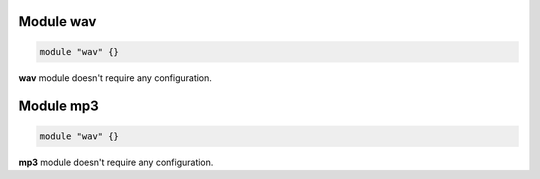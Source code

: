 .. :maxdepth: 2


==============
Module **wav**
==============


.. code-block:: c

    module "wav" {}
    
**wav** module doesn't require any configuration.

    
==============
Module **mp3**
==============


.. code-block:: c

    module "wav" {}
    
**mp3** module doesn't require any configuration.


